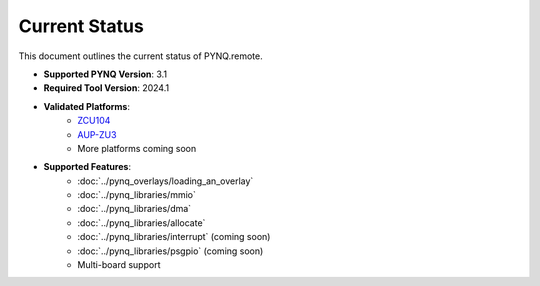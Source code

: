 .. _status:

Current Status
==============

This document outlines the current status of PYNQ.remote.

* **Supported PYNQ Version**: 3.1
* **Required Tool Version**: 2024.1
* **Validated Platforms**: 
   * `ZCU104 <https://www.amd.com/en/products/adaptive-socs-and-fpgas/evaluation-boards/zcu104.html>`_
   * `AUP-ZU3 <https://www.realdigital.org/hardware/aup-zu3>`_
   * More platforms coming soon
* **Supported Features**:
   * :doc:`../pynq_overlays/loading_an_overlay`
   * :doc:`../pynq_libraries/mmio`
   * :doc:`../pynq_libraries/dma`
   * :doc:`../pynq_libraries/allocate`
   * :doc:`../pynq_libraries/interrupt` (coming soon)
   * :doc:`../pynq_libraries/psgpio` (coming soon)
   * Multi-board support
